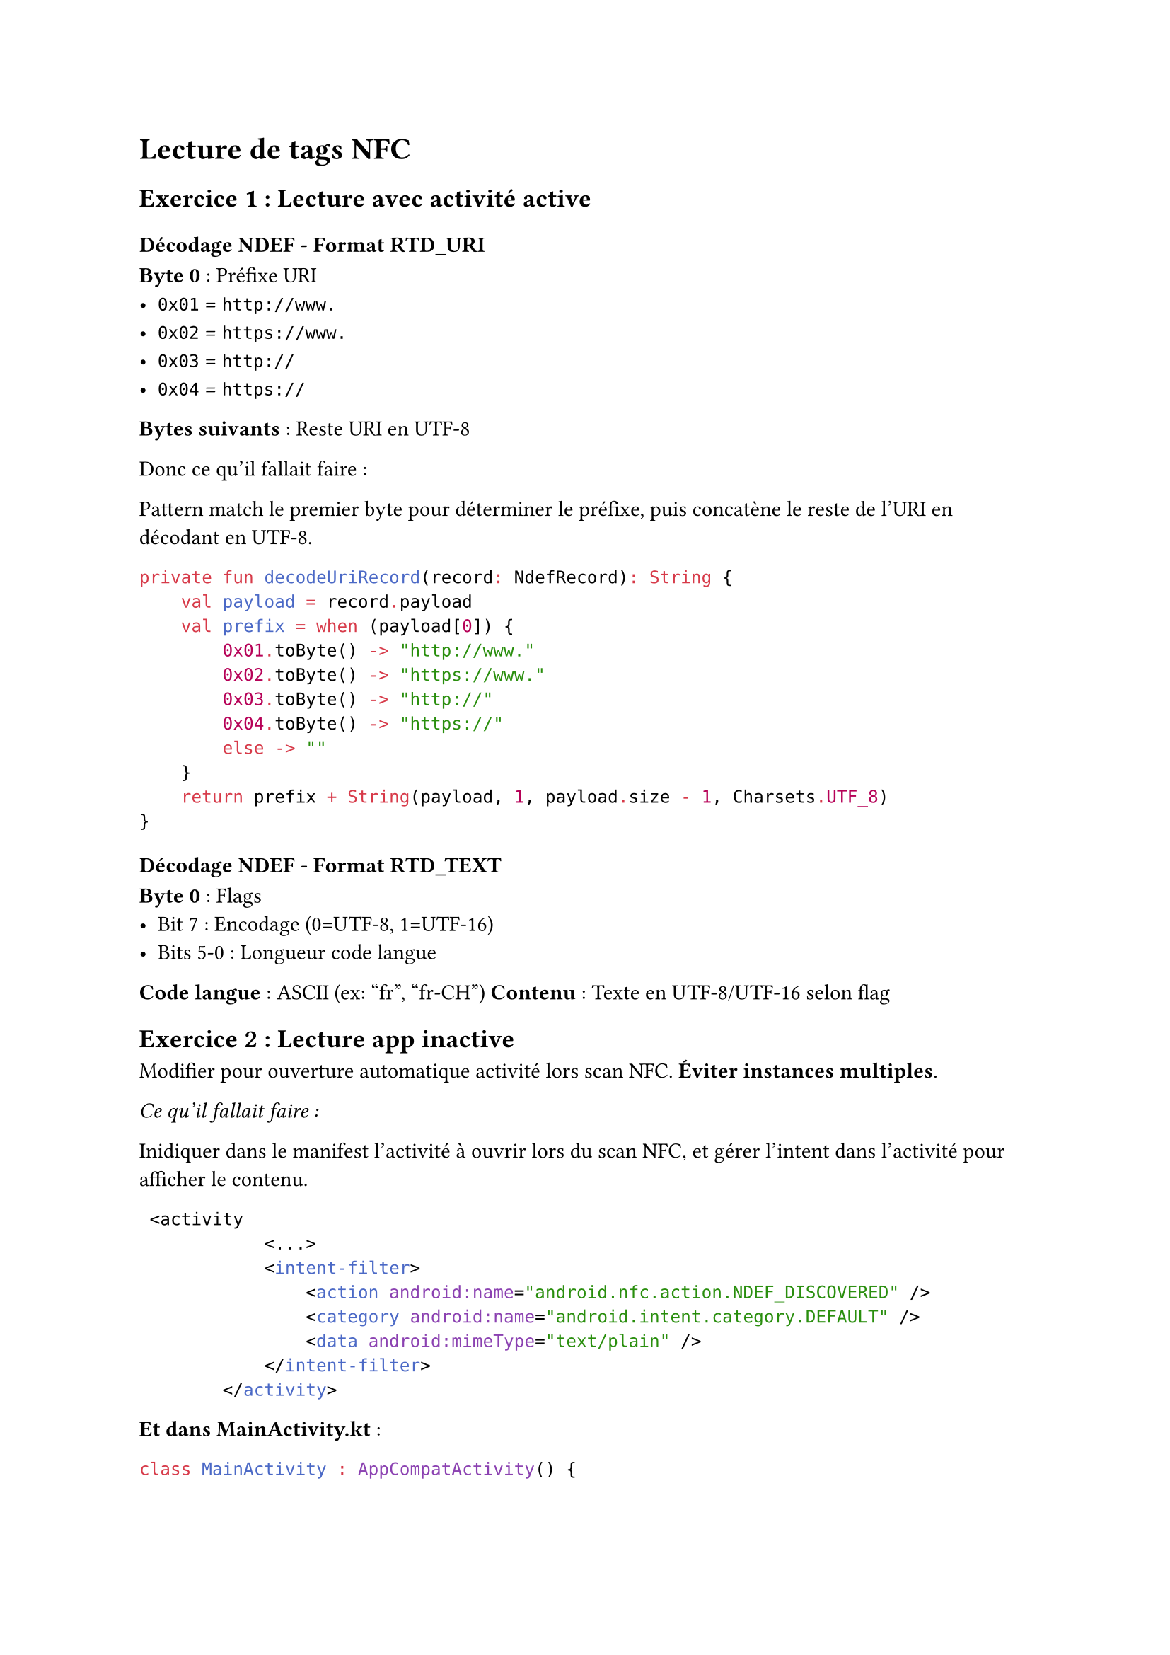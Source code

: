 = Lecture de tags NFC

== Exercice 1 : Lecture avec activité active

=== Décodage NDEF - Format RTD_URI
*Byte 0* : Préfixe URI
- `0x01` = `http://www.`
- `0x02` = `https://www.` 
- `0x03` = `http://`
- `0x04` = `https://`

*Bytes suivants* : Reste URI en UTF-8

Donc ce qu'il fallait faire :

Pattern match le premier byte pour déterminer le préfixe, puis concatène le reste de l'URI en décodant en UTF-8.
```kotlin
private fun decodeUriRecord(record: NdefRecord): String {
    val payload = record.payload
    val prefix = when (payload[0]) {
        0x01.toByte() -> "http://www."
        0x02.toByte() -> "https://www."
        0x03.toByte() -> "http://"
        0x04.toByte() -> "https://"
        else -> ""
    }
    return prefix + String(payload, 1, payload.size - 1, Charsets.UTF_8)
}
```

=== Décodage NDEF - Format RTD_TEXT
*Byte 0* : Flags
- Bit 7 : Encodage (0=UTF-8, 1=UTF-16)
- Bits 5-0 : Longueur code langue

*Code langue* : ASCII (ex: "fr", "fr-CH")
*Contenu* : Texte en UTF-8/UTF-16 selon flag


== Exercice 2 : Lecture app inactive
Modifier pour ouverture automatique activité lors scan NFC. *Éviter instances multiples*.

_Ce qu'il fallait faire :_

Inidiquer dans le manifest l'activité à ouvrir lors du scan NFC, et gérer l'intent dans l'activité pour afficher le contenu.
```xml
 <activity
            <...>
            <intent-filter>
                <action android:name="android.nfc.action.NDEF_DISCOVERED" />
                <category android:name="android.intent.category.DEFAULT" />
                <data android:mimeType="text/plain" />
            </intent-filter>
        </activity>
```

*Et dans MainActivity.kt* :
```kotlin
class MainActivity : AppCompatActivity() {
    
    override fun onCreate(savedInstanceState: Bundle?) {
        super.onCreate(savedInstanceState)
        // ... setup UI
        
        // Traiter le tag si app lancée par NFC
        handleNfcIntent(intent)
    }
    
    override fun onNewIntent(intent: Intent) {
        super.onNewIntent(intent)
        // Nouveau tag scanné (app déjà active)
        handleNfcIntent(intent)
    }
    
    private fun handleNfcIntent(intent: Intent) {
        if (intent.action == NfcAdapter.ACTION_NDEF_DISCOVERED) {
            val rawMessages = intent.
                getParcelableArrayExtra(NfcAdapter.EXTRA_NDEF_MESSAGES)
            rawMessages?.let { messages ->
                val ndefMessages = messages.map { it as NdefMessage }
                // Traiter les messages NDEF...
                processNdefMessages(ndefMessages)
            }}}}
```






